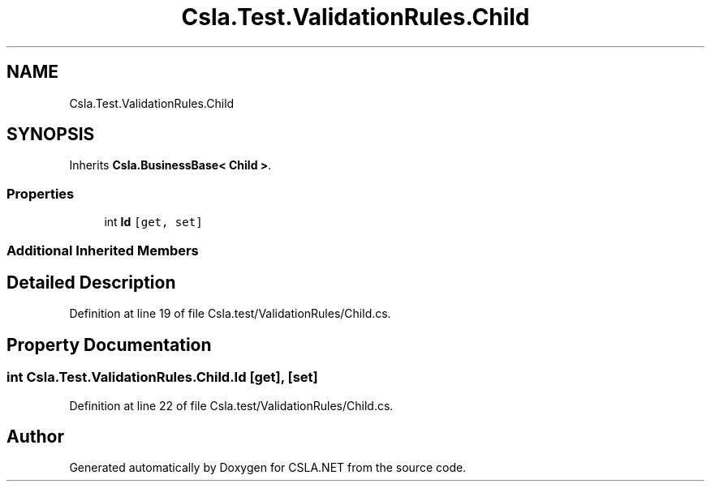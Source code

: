 .TH "Csla.Test.ValidationRules.Child" 3 "Wed Jul 21 2021" "Version 5.4.2" "CSLA.NET" \" -*- nroff -*-
.ad l
.nh
.SH NAME
Csla.Test.ValidationRules.Child
.SH SYNOPSIS
.br
.PP
.PP
Inherits \fBCsla\&.BusinessBase< Child >\fP\&.
.SS "Properties"

.in +1c
.ti -1c
.RI "int \fBId\fP\fC [get, set]\fP"
.br
.in -1c
.SS "Additional Inherited Members"
.SH "Detailed Description"
.PP 
Definition at line 19 of file Csla\&.test/ValidationRules/Child\&.cs\&.
.SH "Property Documentation"
.PP 
.SS "int Csla\&.Test\&.ValidationRules\&.Child\&.Id\fC [get]\fP, \fC [set]\fP"

.PP
Definition at line 22 of file Csla\&.test/ValidationRules/Child\&.cs\&.

.SH "Author"
.PP 
Generated automatically by Doxygen for CSLA\&.NET from the source code\&.
